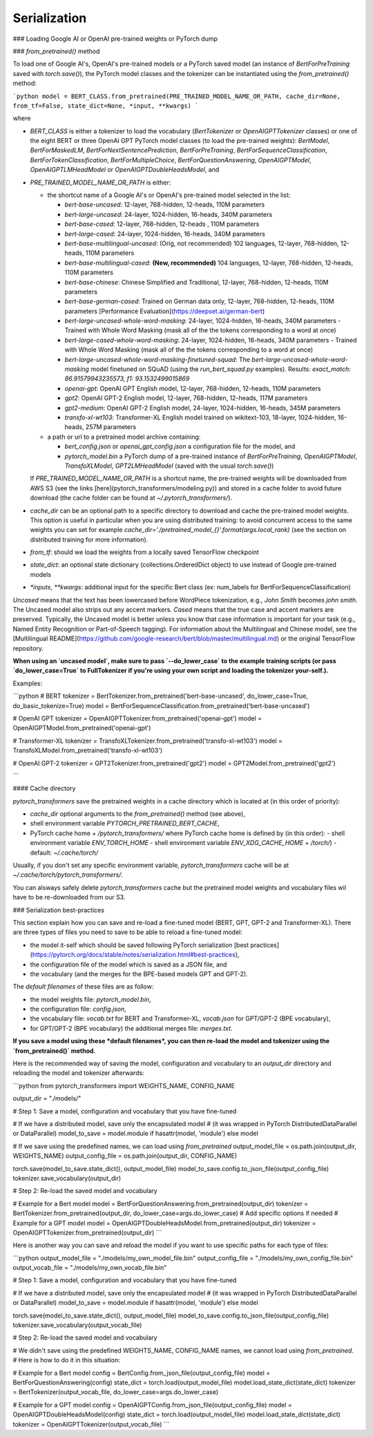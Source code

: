 Serialization
----------------------------------------------------

### Loading Google AI or OpenAI pre-trained weights or PyTorch dump

### `from_pretrained()` method

To load one of Google AI's, OpenAI's pre-trained models or a PyTorch saved model (an instance of `BertForPreTraining` saved with `torch.save()`), the PyTorch model classes and the tokenizer can be instantiated using the `from_pretrained()` method:

```python
model = BERT_CLASS.from_pretrained(PRE_TRAINED_MODEL_NAME_OR_PATH, cache_dir=None, from_tf=False, state_dict=None, *input, **kwargs)
```

where

- `BERT_CLASS` is either a tokenizer to load the vocabulary (`BertTokenizer` or `OpenAIGPTTokenizer` classes) or one of the eight BERT or three OpenAI GPT PyTorch model classes (to load the pre-trained weights): `BertModel`, `BertForMaskedLM`, `BertForNextSentencePrediction`, `BertForPreTraining`, `BertForSequenceClassification`, `BertForTokenClassification`, `BertForMultipleChoice`, `BertForQuestionAnswering`, `OpenAIGPTModel`, `OpenAIGPTLMHeadModel` or `OpenAIGPTDoubleHeadsModel`, and
- `PRE_TRAINED_MODEL_NAME_OR_PATH` is either:

  - the shortcut name of a Google AI's or OpenAI's pre-trained model selected in the list:

    - `bert-base-uncased`: 12-layer, 768-hidden, 12-heads, 110M parameters
    - `bert-large-uncased`: 24-layer, 1024-hidden, 16-heads, 340M parameters
    - `bert-base-cased`: 12-layer, 768-hidden, 12-heads , 110M parameters
    - `bert-large-cased`: 24-layer, 1024-hidden, 16-heads, 340M parameters
    - `bert-base-multilingual-uncased`: (Orig, not recommended) 102 languages, 12-layer, 768-hidden, 12-heads, 110M parameters
    - `bert-base-multilingual-cased`: **(New, recommended)** 104 languages, 12-layer, 768-hidden, 12-heads, 110M parameters
    - `bert-base-chinese`: Chinese Simplified and Traditional, 12-layer, 768-hidden, 12-heads, 110M parameters
    - `bert-base-german-cased`: Trained on German data only, 12-layer, 768-hidden, 12-heads, 110M parameters [Performance Evaluation](https://deepset.ai/german-bert)
    - `bert-large-uncased-whole-word-masking`: 24-layer, 1024-hidden, 16-heads, 340M parameters - Trained with Whole Word Masking (mask all of the the tokens corresponding to a word at once)
    - `bert-large-cased-whole-word-masking`: 24-layer, 1024-hidden, 16-heads, 340M parameters - Trained with Whole Word Masking (mask all of the the tokens corresponding to a word at once)
    - `bert-large-uncased-whole-word-masking-finetuned-squad`: The `bert-large-uncased-whole-word-masking` model finetuned on SQuAD (using the `run_bert_squad.py` examples). Results: *exact_match: 86.91579943235573, f1: 93.1532499015869*
    - `openai-gpt`: OpenAI GPT English model, 12-layer, 768-hidden, 12-heads, 110M parameters
    - `gpt2`: OpenAI GPT-2 English model, 12-layer, 768-hidden, 12-heads, 117M parameters
    - `gpt2-medium`: OpenAI GPT-2 English model, 24-layer, 1024-hidden, 16-heads, 345M parameters
    - `transfo-xl-wt103`: Transformer-XL English model trained on wikitext-103, 18-layer, 1024-hidden, 16-heads, 257M parameters

  - a path or url to a pretrained model archive containing:

    - `bert_config.json` or `openai_gpt_config.json` a configuration file for the model, and
    - `pytorch_model.bin` a PyTorch dump of a pre-trained instance of `BertForPreTraining`, `OpenAIGPTModel`, `TransfoXLModel`, `GPT2LMHeadModel` (saved with the usual `torch.save()`)

  If `PRE_TRAINED_MODEL_NAME_OR_PATH` is a shortcut name, the pre-trained weights will be downloaded from AWS S3 (see the links [here](pytorch_transformers/modeling.py)) and stored in a cache folder to avoid future download (the cache folder can be found at `~/.pytorch_transformers/`).

- `cache_dir` can be an optional path to a specific directory to download and cache the pre-trained model weights. This option is useful in particular when you are using distributed training: to avoid concurrent access to the same weights you can set for example `cache_dir='./pretrained_model_{}'.format(args.local_rank)` (see the section on distributed training for more information).
- `from_tf`: should we load the weights from a locally saved TensorFlow checkpoint
- `state_dict`: an optional state dictionary (collections.OrderedDict object) to use instead of Google pre-trained models
- `*inputs`, `**kwargs`: additional input for the specific Bert class (ex: num_labels for BertForSequenceClassification)

`Uncased` means that the text has been lowercased before WordPiece tokenization, e.g., `John Smith` becomes `john smith`. The Uncased model also strips out any accent markers. `Cased` means that the true case and accent markers are preserved. Typically, the Uncased model is better unless you know that case information is important for your task (e.g., Named Entity Recognition or Part-of-Speech tagging). For information about the Multilingual and Chinese model, see the [Multilingual README](https://github.com/google-research/bert/blob/master/multilingual.md) or the original TensorFlow repository.

**When using an `uncased model`, make sure to pass `--do_lower_case` to the example training scripts (or pass `do_lower_case=True` to FullTokenizer if you're using your own script and loading the tokenizer your-self.).**

Examples:

```python
# BERT
tokenizer = BertTokenizer.from_pretrained('bert-base-uncased', do_lower_case=True, do_basic_tokenize=True)
model = BertForSequenceClassification.from_pretrained('bert-base-uncased')

# OpenAI GPT
tokenizer = OpenAIGPTTokenizer.from_pretrained('openai-gpt')
model = OpenAIGPTModel.from_pretrained('openai-gpt')

# Transformer-XL
tokenizer = TransfoXLTokenizer.from_pretrained('transfo-xl-wt103')
model = TransfoXLModel.from_pretrained('transfo-xl-wt103')

# OpenAI GPT-2
tokenizer = GPT2Tokenizer.from_pretrained('gpt2')
model = GPT2Model.from_pretrained('gpt2')

```

#### Cache directory

`pytorch_transformers` save the pretrained weights in a cache directory which is located at (in this order of priority):

- `cache_dir` optional arguments to the `from_pretrained()` method (see above),
- shell environment variable `PYTORCH_PRETRAINED_BERT_CACHE`,
- PyTorch cache home + `/pytorch_transformers/`
  where PyTorch cache home is defined by (in this order):
  - shell environment variable `ENV_TORCH_HOME`
  - shell environment variable `ENV_XDG_CACHE_HOME` + `/torch/`)
  - default: `~/.cache/torch/`

Usually, if you don't set any specific environment variable, `pytorch_transformers` cache will be at `~/.cache/torch/pytorch_transformers/`.

You can alsways safely delete `pytorch_transformers` cache but the pretrained model weights and vocabulary files wil have to be re-downloaded from our S3.

### Serialization best-practices

This section explain how you can save and re-load a fine-tuned model (BERT, GPT, GPT-2 and Transformer-XL).
There are three types of files you need to save to be able to reload a fine-tuned model:

- the model it-self which should be saved following PyTorch serialization [best practices](https://pytorch.org/docs/stable/notes/serialization.html#best-practices),
- the configuration file of the model which is saved as a JSON file, and
- the vocabulary (and the merges for the BPE-based models GPT and GPT-2).

The *default filenames* of these files are as follow:

- the model weights file: `pytorch_model.bin`,
- the configuration file: `config.json`,
- the vocabulary file: `vocab.txt` for BERT and Transformer-XL, `vocab.json` for GPT/GPT-2 (BPE vocabulary),
- for GPT/GPT-2 (BPE vocabulary) the additional merges file: `merges.txt`.

**If you save a model using these *default filenames*, you can then re-load the model and tokenizer using the `from_pretrained()` method.**

Here is the recommended way of saving the model, configuration and vocabulary to an `output_dir` directory and reloading the model and tokenizer afterwards:

```python
from pytorch_transformers import WEIGHTS_NAME, CONFIG_NAME

output_dir = "./models/"

# Step 1: Save a model, configuration and vocabulary that you have fine-tuned

# If we have a distributed model, save only the encapsulated model
# (it was wrapped in PyTorch DistributedDataParallel or DataParallel)
model_to_save = model.module if hasattr(model, 'module') else model

# If we save using the predefined names, we can load using `from_pretrained`
output_model_file = os.path.join(output_dir, WEIGHTS_NAME)
output_config_file = os.path.join(output_dir, CONFIG_NAME)

torch.save(model_to_save.state_dict(), output_model_file)
model_to_save.config.to_json_file(output_config_file)
tokenizer.save_vocabulary(output_dir)

# Step 2: Re-load the saved model and vocabulary

# Example for a Bert model
model = BertForQuestionAnswering.from_pretrained(output_dir)
tokenizer = BertTokenizer.from_pretrained(output_dir, do_lower_case=args.do_lower_case)  # Add specific options if needed
# Example for a GPT model
model = OpenAIGPTDoubleHeadsModel.from_pretrained(output_dir)
tokenizer = OpenAIGPTTokenizer.from_pretrained(output_dir)
```

Here is another way you can save and reload the model if you want to use specific paths for each type of files:

```python
output_model_file = "./models/my_own_model_file.bin"
output_config_file = "./models/my_own_config_file.bin"
output_vocab_file = "./models/my_own_vocab_file.bin"

# Step 1: Save a model, configuration and vocabulary that you have fine-tuned

# If we have a distributed model, save only the encapsulated model
# (it was wrapped in PyTorch DistributedDataParallel or DataParallel)
model_to_save = model.module if hasattr(model, 'module') else model

torch.save(model_to_save.state_dict(), output_model_file)
model_to_save.config.to_json_file(output_config_file)
tokenizer.save_vocabulary(output_vocab_file)

# Step 2: Re-load the saved model and vocabulary

# We didn't save using the predefined WEIGHTS_NAME, CONFIG_NAME names, we cannot load using `from_pretrained`.
# Here is how to do it in this situation:

# Example for a Bert model
config = BertConfig.from_json_file(output_config_file)
model = BertForQuestionAnswering(config)
state_dict = torch.load(output_model_file)
model.load_state_dict(state_dict)
tokenizer = BertTokenizer(output_vocab_file, do_lower_case=args.do_lower_case)

# Example for a GPT model
config = OpenAIGPTConfig.from_json_file(output_config_file)
model = OpenAIGPTDoubleHeadsModel(config)
state_dict = torch.load(output_model_file)
model.load_state_dict(state_dict)
tokenizer = OpenAIGPTTokenizer(output_vocab_file)
```
